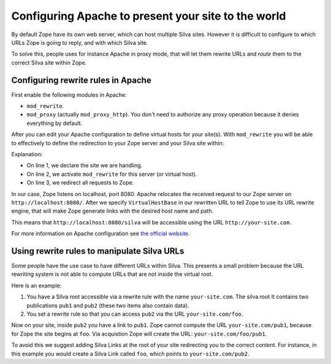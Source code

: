 Configuring Apache to present your site to the world
====================================================

By default Zope have its own web server, which can host multiple Silva
sites. However it is difficult to configure to which URLs Zope is
going to reply, and with which Silva site.

To solve this, people uses for instance Apache in proxy mode, that
will let them rewrite URLs and *route* them to the correct Silva site
within Zope.


Configuring rewrite rules in Apache
-----------------------------------

First enable the following modules in Apache:

- ``mod_rewrite``.

- ``mod_proxy`` (actually ``mod_proxy_http``). You don't need to
  authorize any proxy operation because it denies everything by
  default.

After you can edit your Apache configuration to define virtual hosts
for your site(s). With ``mod_rewrite`` you will be able to effectively
to define the redirection to your Zope server and your Silva site
within:

.. code-block:: apache
   :linenos:

   ServerName your-site.com
   RewriteEngine On
   RewriteRule ^/(.*) http://localhost:8080/VirtualHostBase/http/%{SERVER_NAME}:80/silva/VirtualHostRoot/$1 [L,P]

Explanation:

- On line 1, we declare the site we are handling.

- On line 2, we activate ``mod_rewrite`` for this server (or virtual host).

- On line 3, we redirect all requests to Zope.

In our case, Zope listens on localhost, port 8080. Apache relocates
the received request to our Zope server on
``http://localhost:8080/``. After we specify ``VirtualHostBase`` in
our rewritten URL to tell Zope to use its URL rewrite engine, that will
make Zope generate links with the desired host name and path.

This means that ``http://localhost:8080/silva`` will be accessible
using the URL ``http://your-site.com``.

For more information on Apache configuration see `the official website
<http://httpd.apache.org/docs>`_.


Using rewrite rules to manipulate Silva URLs
--------------------------------------------

Some people have the use case to have different URLs within
Silva. This presents a small problem because the URL rewriting system
is not able to compute URLs that are not inside the virtual root.

Here is an example:

1. You have a Silva root accessible via a rewrite rule with the name
   ``your-site.com``. The silva root It contains two publications
   ``pub1`` and ``pub2`` (these two items also contain data).

2. You set a rewrite rule so that you can access ``pub2`` via the URL
   ``your-site.com/foo``.

Now on your site, inside ``pub2`` you have a link to ``pub1``. Zope
cannot compute the URL ``your-site.com/pub1``, because for Zope the
site begins at ``foo``. Via acquistion Zope will create the URL:
``your-site.com/foo/pub1``.

To avoid this we suggest adding Silva Links at the root of your site
redirecting you to the correct content. For instance, in this example
you would create a Silva Link called ``foo``, which points to
``your-site.com/pub2``.

